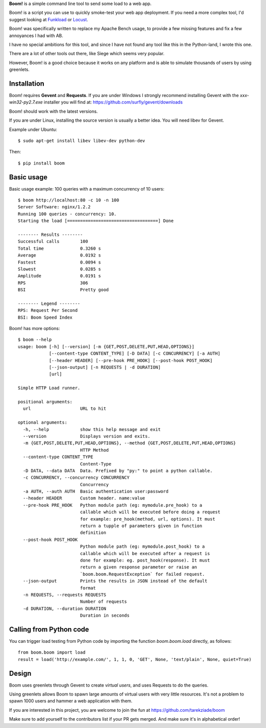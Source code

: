 .. TODO: Change badges.
.. TODO: Add editor config.
.. TODO: Add setup.cfg.
.. IDEA: Add support for loading data from json file.
.. TODO: Update README with new option --insecure.

**Boom!** is a simple command line tool to send some load to a web app.

.. image:: https://img.shields.io/coveralls/tarekziade/boom.svg
    :target: https://coveralls.io/r/tarekziade/boom

.. image:: https://img.shields.io/travis/tarekziade/boom/master.svg
    :target: https://travis-ci.org/tarekziade/boom

.. image:: https://img.shields.io/pypi/v/boom.svg
    :target: https://pypi.python.org/pypi/boom

.. image:: https://img.shields.io/pypi/pyversions/boom.svg
    :target: https://pypi.python.org/pypi/boom/

.. image:: https://img.shields.io/pypi/dd/boom.svg
    :target: https://pypi.python.org/pypi/boom/


Boom! is a script you can use to quickly smoke-test your
web app deployment. If you need a more complex tool,
I'd suggest looking at `Funkload <http://funkload.nuxeo.org/>`_
or `Locust <https://github.com/locustio/locust>`_.

Boom! was specifically written to replace my Apache Bench usage,
to provide a few missing features and fix a few annoyances I had
with AB.

I have no special ambitions for this tool, and since I have not
found any tool like this in the Python-land, I wrote this one.

There are a lot of other tools out there, like Siege which
seems very popular.

However, Boom! is a good choice because it works on any platform
and is able to simulate thousands of users by using greenlets.

Installation
============

Boom! requires **Gevent** and **Requests**. If you are under Windows
I strongly recommend installing Gevent with the *xxx-win32-py2.7.exe*
installer you will find  at: https://github.com/surfly/gevent/downloads

Boom! should work with the latest versions.

If you are under Linux, installing the source version is usually a better
idea. You will need libev for Gevent.

Example under Ubuntu::

    $ sudo apt-get install libev libev-dev python-dev

Then::

    $ pip install boom


Basic usage
===========

Basic usage example: 100 queries with a maximum concurrency of
10 users::

    $ boom http://localhost:80 -c 10 -n 100
    Server Software: nginx/1.2.2
    Running 100 queries - concurrency: 10.
    Starting the load [===================================] Done

    -------- Results --------
    Successful calls        100
    Total time              0.3260 s
    Average                 0.0192 s
    Fastest                 0.0094 s
    Slowest                 0.0285 s
    Amplitude               0.0191 s
    RPS                     306
    BSI                     Pretty good

    -------- Legend --------
    RPS: Request Per Second
    BSI: Boom Speed Index


Boom! has more options::

    $ boom --help
    usage: boom [-h] [--version] [-m {GET,POST,DELETE,PUT,HEAD,OPTIONS}]
                [--content-type CONTENT_TYPE] [-D DATA] [-c CONCURRENCY] [-a AUTH]
                [--header HEADER] [--pre-hook PRE_HOOK] [--post-hook POST_HOOK]
                [--json-output] [-n REQUESTS | -d DURATION]
                [url]

    Simple HTTP Load runner.

    positional arguments:
      url                   URL to hit

    optional arguments:
      -h, --help            show this help message and exit
      --version             Displays version and exits.
      -m {GET,POST,DELETE,PUT,HEAD,OPTIONS}, --method {GET,POST,DELETE,PUT,HEAD,OPTIONS}
                            HTTP Method
      --content-type CONTENT_TYPE
                            Content-Type
      -D DATA, --data DATA  Data. Prefixed by "py:" to point a python callable.
      -c CONCURRENCY, --concurrency CONCURRENCY
                            Concurrency
      -a AUTH, --auth AUTH  Basic authentication user:password
      --header HEADER       Custom header. name:value
      --pre-hook PRE_HOOK   Python module path (eg: mymodule.pre_hook) to a
                            callable which will be executed before doing a request
                            for example: pre_hook(method, url, options). It must
                            return a tupple of parameters given in function
                            definition
      --post-hook POST_HOOK
                            Python module path (eg: mymodule.post_hook) to a
                            callable which will be executed after a request is
                            done for example: eg. post_hook(response). It must
                            return a given response parameter or raise an
                            `boom.boom.RequestException` for failed request.
      --json-output         Prints the results in JSON instead of the default
                            format
      -n REQUESTS, --requests REQUESTS
                            Number of requests
      -d DURATION, --duration DURATION
                            Duration in seconds


Calling from Python code
========================

You can trigger load testing from Python code by importing the function `boom.boom.load` directly, as follows::

    from boom.boom import load
    result = load('http://example.com/', 1, 1, 0, 'GET', None, 'text/plain', None, quiet=True)


Design
======

Boom uses greenlets through Gevent to create *virtual users*, and uses Requests to do the
queries.

Using greenlets allows Boom to spawn large amounts of virtual users with very little
resources. It's not a problem to spawn 1000 users and hammer a web application with them.

If you are interested in this project, you are welcome to join the fun at
https://github.com/tarekziade/boom

Make sure to add yourself to the contributors list if your PR gets merged. And make sure it's in alphabetical order!
